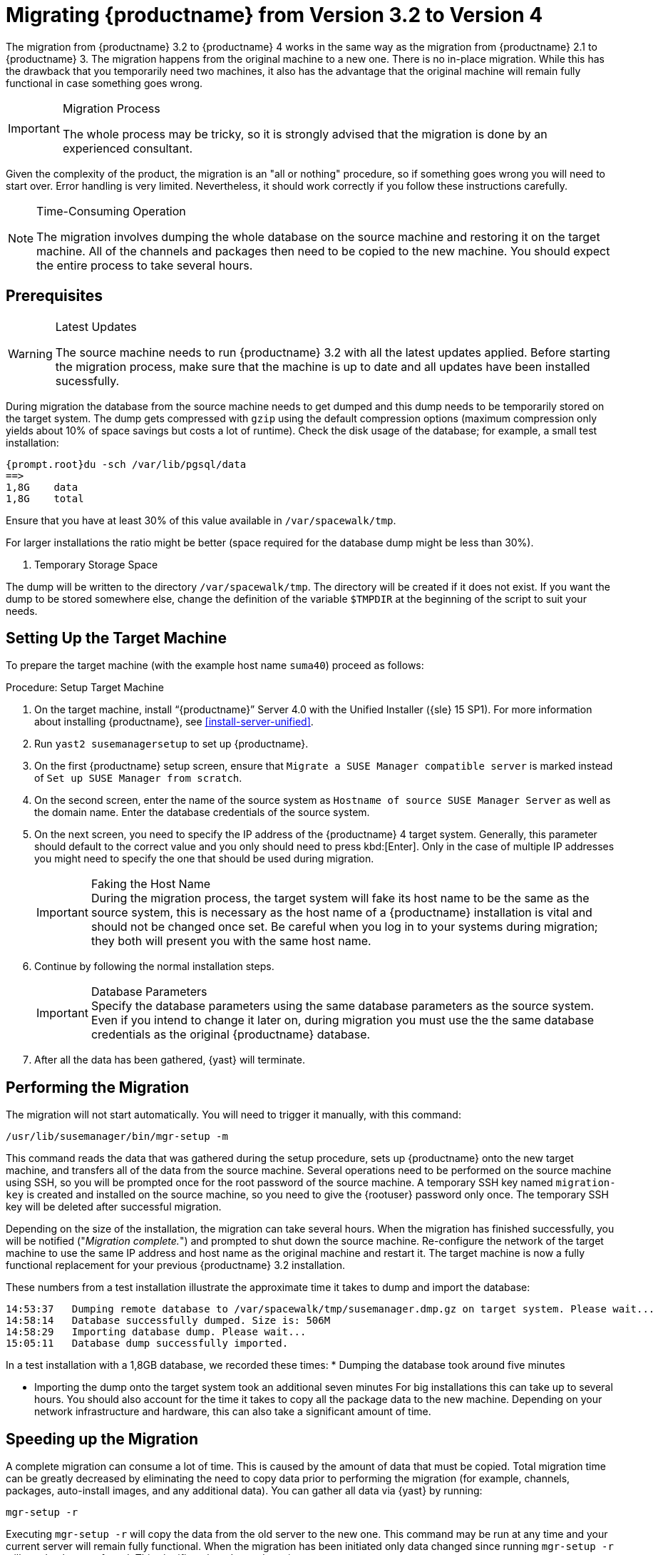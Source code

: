 [[bp.chap.mgr.migration]]
= Migrating {productname} from Version 3.2 to Version 4



The migration from {productname} 3.2 to {productname} 4 works in the same way as the migration from {productname} 2.1 to {productname} 3.
The migration happens from the original machine to a new one.
There is no in-place migration.
While this has the drawback that you temporarily need two machines, it also has the advantage that the original machine will remain fully functional in case something goes wrong.

.Migration Process
[IMPORTANT]
====
The whole process may be tricky, so it is strongly advised that the migration is done by an experienced consultant.
====

Given the complexity of the product, the migration is an "all or nothing" procedure, so if something goes wrong you will need to start over.
Error handling is very limited.
Nevertheless, it should work correctly if you follow these instructions carefully.

.Time-Consuming Operation
[NOTE]
====
The migration involves dumping the whole database on the source machine and restoring it on the target machine.
All of the channels and packages then need to be copied to the new machine.
You should expect the entire process to take several hours.
====



[[bp.sec.mgr.migration.prereq]]
== Prerequisites

.Latest Updates
[WARNING]
====
The source machine needs to run {productname} 3.2 with all the latest updates applied.
Before starting the migration process, make sure that the machine is up to date and all updates have been installed sucessfully.
====

During migration the database from the source machine needs to get dumped and this dump needs to be temporarily stored on the target system.
The dump gets compressed with [command]``gzip`` using the default compression options (maximum compression only yields about 10% of space savings but costs a lot of runtime).
Check the disk usage of the database; for example, a small test installation:

----
{prompt.root}du -sch /var/lib/pgsql/data
==>
1,8G    data
1,8G    total
----

Ensure that you have at least 30% of this value available in [path]``/var/spacewalk/tmp``.
////
These values from a test migration should aid in illustrating space requirements:

----
f204:/var/lib/pgsql # du -sch data
1,8G    data
1,8G    total
f204:/var/spacewalk/packages # ls -lh /var/spacewalk/tmp/susemanager.dmp.gz
-rw-r--r-- 1 root root 506M Jan 12 14:58 /var/spacewalk/tmp/susemanager.dmp.gz
----

This example is from a small test installation.
////
For larger installations the ratio might be better (space required for the database dump might be less than 30%).

. Temporary Storage Space
[NOTE]
====
The dump will be written to the directory [path]``/var/spacewalk/tmp``.
The directory will be created if it does not exist.
If you want the dump to be stored somewhere else, change the definition of the variable [var]``$TMPDIR`` at the beginning of the script to suit your needs.
====

[[bp.sec.mgr.migration.setup.target]]
== Setting Up the Target Machine


To prepare the target machine (with the example host name ``suma40``) proceed as follows:

[[proc.mgr.migration.setup.target]]
.Procedure: Setup Target Machine
. On the target machine, install "`{productname}`" Server 4.0 with the Unified Installer ({sle} 15 SP1).
For more information about installing {productname}, see <<install-server-unified>>.
. Run [command]``yast2 susemanagersetup`` to set up {productname}.
. On the first {productname} setup screen, ensure that [guimenu]``Migrate a SUSE Manager compatible server`` is marked instead of [guimenu]``Set up SUSE Manager from scratch``.
. On the second screen, enter the name of the source system as [guimenu]``Hostname of source SUSE Manager Server`` as well as the domain name. 
Enter the database credentials of the source system.
. On the next screen, you need to specify the IP address of the {productname} 4 target system.
Generally, this parameter should default to the correct value and you only should need to press kbd:[Enter].
Only in the case of multiple IP addresses you might need to specify the one that should be used during migration.
+
.Faking the Host Name
IMPORTANT: During the migration process, the target system will fake its host name to be the same as the source system, this is necessary as the host name of a {productname} installation is vital and should not be changed once set.
Be careful when you log in to your systems during migration; they both will present you with the same host name.
+

. Continue by following the normal installation steps.
+
.Database Parameters
IMPORTANT: Specify the database parameters using the same database parameters as the source system.
Even if you intend to change it later on, during migration you must use the the same database credentials as the original {productname} database.

. After all the data has been gathered, {yast} will terminate.





[[bp.sec.mgr.migration.performing]]
== Performing the Migration

The migration will not start automatically.
You will need to trigger it manually, with this command:

----
/usr/lib/susemanager/bin/mgr-setup -m
----

This command reads the data that was gathered during the setup procedure, sets up {productname} onto the new target machine, and transfers all of the data from the source machine.
Several operations need to be performed on the source machine using SSH, so you will be prompted once for the root password of the source machine.
A temporary SSH key named `migration-key` is created and installed on the source machine, so you need to give the {rootuser} password only once.
The temporary SSH key will be deleted after successful migration.

Depending on the size of the installation, the migration can take several hours.
When the migration has finished successfully, you will be notified ("_Migration complete._") and prompted to shut down the source machine.
Re-configure the network of the target machine to use the same IP address and host name as the original machine and restart it.
The target machine is now a fully functional replacement for your previous {productname} 3.2  installation.

These numbers from a test installation illustrate the approximate time it takes to dump and import the database:

----
14:53:37   Dumping remote database to /var/spacewalk/tmp/susemanager.dmp.gz on target system. Please wait...
14:58:14   Database successfully dumped. Size is: 506M
14:58:29   Importing database dump. Please wait...
15:05:11   Database dump successfully imported.
----


In a test installation with a 1,8GB database, we recorded these times:
* Dumping the database took around five minutes


* Importing the dump onto the target system took an additional seven minutes
For big installations this can take up to several hours.
You should also account for the time it takes to copy all the package data to the new machine.
Depending on your network infrastructure and hardware, this can also take a significant amount of time.



[[bp.sec.mgr.migration.speedup]]
== Speeding up the Migration

A complete migration can consume a lot of time.
This is caused by the amount of data that must be copied.
Total migration time can be greatly decreased by eliminating the need to copy data prior to performing the migration (for example, channels, packages, auto-install images, and any additional data).
You can gather all data via {yast} by running:

----
mgr-setup -r
----

Executing [command]``mgr-setup -r`` will copy the data from the old server to the new one.
This command may be run at any time and your current server will remain fully functional.
When the migration has been initiated only data changed since running [command]``mgr-setup -r`` will need to be transferred.
This significantly reduces downtime.

On large installations transfering the database (which involves dumping the database onto the source machine and then importing the dump onto the target system) will still take some time.
During the database transfer no write operations should occur therefore the migration script will shut down any {productname} database services running on the source machine.



[[bp.sec.mgr.migration.pkg.extern]]
== Packages on External Storage


Some installations may store the package data on external storage (for example, NFS mount on [path]``/var/spacewalk/packages``).
You do not need to copy this data to the new machine.
Edit the script located in [path]``/usr/lib/susemanager/bin/mgr-setup`` and remove the respective [command]``rsync`` command (located around line 442).

.Mounting External Storage
[IMPORTANT]
====
Make sure your external storage is mounted on the new machine before starting the system for the first time.
Also make sure [path]``/srv/www/htdocs/pub`` is mounted if it exists on an external storage device.

All other required files and directories that have not been copied by the migration tool, should be manually copied to the new server.
====



[[bp.sec.mgr.migration.trouble]]
== Troubleshooting
This section describes some common problems found after migration.
=== {webui} Fails to Load

It is possible that the {webui} may break during migration.
This behavior is not a bug, but a browser caching issue.
The new machine has the same host name and IP address as the old machine.
This duplication can confuse some Web browsers.
If you experience this issue reload the page.
For example, in Firefox pressing the key combination kbd:[Ctrl+F5] should resume normal functionality.



=== Not Enough Disk Space

In case of trouble check available disk space.
It is recommended to have /var/spacewalk and /var/lib/pgsql on separate (XFS) file systems.
Make sure to remove the subvolume entry in /etc/fstab for the subvolume of /var/lib/pqsql when using a separate file system and reboot the server first before continuing.



===  Corrupted Database Dump

Check the output of the following command (replace [literal]``<SUMA_3.2_MACHINE>`` with the actual host name of your 3.2 source machine):

----
ssh root@<SUMA_3.2_MACHINE> "su -s /bin/bash - postgres -c exit"
----

This command must not produce any output.
Output can lead to a corrupted transfer of the archive with the database dump. Re-visit your bash environment on the 3.2 source machine (for example, the [filename]``.bashrc`` file) and make sure no extra text is printed on the shell start.


=== Retrying to Set Up the New Server

To retry setting up the new server, perform the following steps on the new server machine:

. remove /root/.MANAGER_SETUP_COMPLETE
. stop postgresql and remove /var/lib/pgsql/data
. set the hostname correctly (it now has the host name from the old {productname} server)
. correct the /etc/hosts file
. on the new server check /etc/setup_env.sh and see if the correct database name is set:
+
----
MANAGER_DB_NAME='susemanager'
----
. reboot the server before running [command]``mgr-setup`` again.



// FIXME: 2019-05-16, ke: replace it with version 4 output
// 2019-05-20, ke: Commented on dev request
////
[[bp.sec.mgr.migration.example]]
== Example Session


This is the output of a typical migration:

----
suma30# /usr/lib/susemanager/bin/mgr-setup -m
  Filesystem type for /var/spacewalk is ext4 - ok.
  Open needed firewall ports...
  Migration needs to execute several commands on the remote machine.
  Please enter the root password of the remote machine.
Password:
  Remote machine is SUSE Manager
  Remote system is already migrated to SCC. Good.
  Shutting down remote spacewalk services...
  Shutting down spacewalk services...
  Stopping Taskomatic...
  Stopped Taskomatic.
  Stopping cobbler daemon: ..done

  Stopping rhn-search...
  Stopped rhn-search.
  Stopping MonitoringScout ...
  [ OK ]
  Stopping Monitoring ...
  [ OK ]
  Shutting down osa-dispatcher: ..done
  Shutting down httpd2 (waiting for all children to terminate) ..done
  Shutting down Tomcat (/usr/share/tomcat6)
  ..done
  Terminating jabberd processes...
        Stopping router ..done
        Stopping sm ..done
        Stopping c2s ..done
        Stopping s2s ..done
  Done.
  CREATE ROLE
  * Loading answer file: /root/spacewalk-answers.
  ** Database: Setting up database connection for PostgreSQL backend.
  ** Database: Populating database.
  ** Database: Skipping database population.
  * Configuring tomcat.
  * Setting up users and groups.
  ** GPG: Initializing GPG and importing key.
  * Performing initial configuration.
  * Configuring apache SSL virtual host.
  ** /etc/apache2/vhosts.d/vhost-ssl.conf has been backed up to vhost-ssl.conf-swsave
  * Configuring jabberd.
  * Creating SSL certificates.
  ** Skipping SSL certificate generation.
  * Deploying configuration files.
  * Setting up Cobbler..
  * Setting up Salt Master.
  11:26:47   Dumping remote database. Please wait...
  11:26:50   Database successfully dumped.
  Copy remote database dump to local machine...
  Delete remote database dump...
  11:26:50   Importing database dump. Please wait...
  11:28:55   Database dump successfully imported.
  Schema upgrade: [susemanager-schema-2.1.50.14-3.2.devel21] -> [susemanager-schema-3.0.5-5.1.develHead]
  Searching for upgrade path to: [susemanager-schema-3.0.5-5.1]
  Searching for upgrade path to: [susemanager-schema-3.0.5]
  Searching for upgrade path to: [susemanager-schema-3.0]
  Searching for start path:  [susemanager-schema-2.1.50.14-3.2]
  Searching for start path:  [susemanager-schema-2.1.50.14]
  The path: [susemanager-schema-2.1.50.14] -> [susemanager-schema-2.1.50.15] -> [susemanager-schema-2.1.51] -> [susemanager-schema-3.0]
  Planning to run schema upgrade with dir '/var/log/spacewalk/schema-upgrade/schema-from-20160112-112856'
  Executing spacewalk-sql, the log is in [/var/log/spacewalk/schema-upgrade/schema-from-20160112-112856-to-susemanager-schema-3.0.log].
(248/248) apply upgrade [schema-from-20160112-112856/99_9999-upgrade-end.sql]        e-suse-channels-to-public-channel-family.sql.postgresql]
  The database schema was upgraded to version [susemanager-schema-3.0.5-5.1.develHead].
  Copy files from old SUSE Manager...
  receiving incremental file list
  ./
  packages/

  sent 18 bytes  received 66 bytes  168.00 bytes/sec
  total size is 0  speedup is 0.00
  receiving incremental file list
  ./
  RHN-ORG-TRUSTED-SSL-CERT
  res.key
  rhn-org-trusted-ssl-cert-1.0-1.noarch.rpm
  suse-307E3D54.key
  suse-39DB7C82.key
  suse-9C800ACA.key
  bootstrap/
  bootstrap/bootstrap.sh
  bootstrap/client-config-overrides.txt
  bootstrap/sm-client-tools.rpm

  sent 189 bytes  received 66,701 bytes  44,593.33 bytes/sec
  total size is 72,427  speedup is 1.08
  receiving incremental file list
  ./
  .mtime
  lock
  web.ss
  config/
  config/distros.d/
  config/images.d/
  config/profiles.d/
  config/repos.d/
  config/systems.d/
  kickstarts/
  kickstarts/autoyast_sample.xml
  loaders/
  snippets/
  triggers/
  triggers/add/
  triggers/add/distro/
  triggers/add/distro/post/
  triggers/add/distro/pre/
  triggers/add/profile/
  triggers/add/profile/post/
  triggers/add/profile/pre/
  triggers/add/repo/
  triggers/add/repo/post/
  triggers/add/repo/pre/
  triggers/add/system/
  triggers/add/system/post/
  triggers/add/system/pre/
  triggers/change/
  triggers/delete/
  triggers/delete/distro/
  triggers/delete/distro/post/
  triggers/delete/distro/pre/
  triggers/delete/profile/
  triggers/delete/profile/post/
  triggers/delete/profile/pre/
  triggers/delete/repo/
  triggers/delete/repo/post/
  triggers/delete/repo/pre/
  triggers/delete/system/
  triggers/delete/system/post/
  triggers/delete/system/pre/
  triggers/install/
  triggers/install/post/
  triggers/install/pre/
  triggers/sync/
  triggers/sync/post/
  triggers/sync/pre/

  sent 262 bytes  received 3,446 bytes  7,416.00 bytes/sec
  total size is 70,742  speedup is 19.08
  receiving incremental file list
  kickstarts/
  kickstarts/snippets/
  kickstarts/snippets/default_motd
  kickstarts/snippets/keep_system_id
  kickstarts/snippets/post_delete_system
  kickstarts/snippets/post_reactivation_key
  kickstarts/snippets/redhat_register
  kickstarts/snippets/sles_no_signature_checks
  kickstarts/snippets/sles_register
  kickstarts/snippets/sles_register_script
  kickstarts/snippets/wait_for_networkmanager_script
  kickstarts/upload/
  kickstarts/wizard/

  sent 324 bytes  received 1,063 bytes  2,774.00 bytes/sec
  total size is 12,133  speedup is 8.75
  receiving incremental file list
  ssl-build/
  ssl-build/RHN-ORG-PRIVATE-SSL-KEY
  ssl-build/RHN-ORG-TRUSTED-SSL-CERT
  ssl-build/index.txt
  ssl-build/index.txt.attr
  ssl-build/latest.txt
  ssl-build/rhn-ca-openssl.cnf
  ssl-build/rhn-ca-openssl.cnf.1
  ssl-build/rhn-org-trusted-ssl-cert-1.0-1.noarch.rpm
  ssl-build/rhn-org-trusted-ssl-cert-1.0-1.src.rpm
  ssl-build/serial
  ssl-build/d248/
  ssl-build/d248/latest.txt
  ssl-build/d248/rhn-org-httpd-ssl-archive-d248-1.0-1.tar
  ssl-build/d248/rhn-org-httpd-ssl-key-pair-d248-1.0-1.noarch.rpm
  ssl-build/d248/rhn-org-httpd-ssl-key-pair-d248-1.0-1.src.rpm
  ssl-build/d248/rhn-server-openssl.cnf
  ssl-build/d248/server.crt
  ssl-build/d248/server.csr
  ssl-build/d248/server.key
  ssl-build/d248/server.pem

  sent 380 bytes  received 50,377 bytes  101,514.00 bytes/sec
  total size is 90,001  speedup is 1.77
  SUSE Manager Database Control. Version 1.5.2
  Copyright (c) 2012 by SUSE Linux Products GmbH

  INFO: Database configuration has been changed.
  INFO: Wrote new general configuration. Backup as /var/lib/pgsql/data/postgresql.2016-01-12-11-29-42.conf
  INFO: Wrote new client auth configuration. Backup as /var/lib/pgsql/data/pg_hba.2016-01-12-11-29-42.conf
  INFO: New configuration has been applied.
  Database is online
  System check finished

  ============================================================================
  Migration complete.
  Please shut down the old SUSE Manager server now.
  Reboot the new server and make sure it uses the same IP address and hostname
  as the old SUSE Manager server!

  IMPORTANT: Make sure, if applicable, that your external storage is mounted
  in the new server as well as the ISO images needed for distributions before
  rebooting the new server!
  ============================================================================
----
////
